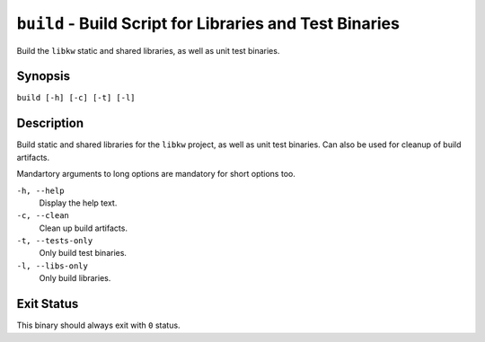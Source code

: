.. Copyright (C) 2024  KA Wright

``build`` - Build Script for Libraries and Test Binaries
========================================================

Build the ``libkw`` static and shared libraries, as well as unit test binaries.

Synopsis
--------

``build [-h] [-c] [-t] [-l]``

Description
-----------

Build static and shared libraries for the ``libkw`` project, as well as unit 
test binaries. Can also be used for cleanup of build artifacts.

Mandartory arguments to long options are mandatory for short options too.

``-h, --help``
    Display the help text.

``-c, --clean``
    Clean up build artifacts.

``-t, --tests-only``
    Only build test binaries.

``-l, --libs-only``
    Only build libraries.

Exit Status
-----------

This binary should always exit with ``0`` status.

